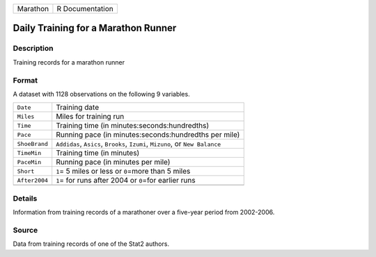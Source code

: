 +----------+-----------------+
| Marathon | R Documentation |
+----------+-----------------+

Daily Training for a Marathon Runner
------------------------------------

Description
~~~~~~~~~~~

Training records for a marathon runner

Format
~~~~~~

A dataset with 1128 observations on the following 9 variables.

+-----------------------------------+-----------------------------------+
| ``Date``                          | Training date                     |
+-----------------------------------+-----------------------------------+
| ``Miles``                         | Miles for training run            |
+-----------------------------------+-----------------------------------+
| ``Time``                          | Training time (in                 |
|                                   | minutes:seconds:hundredths)       |
+-----------------------------------+-----------------------------------+
| ``Pace``                          | Running pace (in                  |
|                                   | minutes:seconds:hundredths per    |
|                                   | mile)                             |
+-----------------------------------+-----------------------------------+
| ``ShoeBrand``                     | ``Addidas``, ``Asics``,           |
|                                   | ``Brooks``, ``Izumi``,            |
|                                   | ``Mizuno``, or ``New Balance``    |
+-----------------------------------+-----------------------------------+
| ``TimeMin``                       | Training time (in minutes)        |
+-----------------------------------+-----------------------------------+
| ``PaceMin``                       | Running pace (in minutes per      |
|                                   | mile)                             |
+-----------------------------------+-----------------------------------+
| ``Short``                         | ``1``\ = 5 miles or less or       |
|                                   | ``0``\ =more than 5 miles         |
+-----------------------------------+-----------------------------------+
| ``After2004``                     | ``1``\ = for runs after 2004 or   |
|                                   | ``0``\ =for earlier runs          |
+-----------------------------------+-----------------------------------+
|                                   |                                   |
+-----------------------------------+-----------------------------------+

Details
~~~~~~~

Information from training records of a marathoner over a five-year
period from 2002-2006.

Source
~~~~~~

Data from training records of one of the Stat2 authors.
